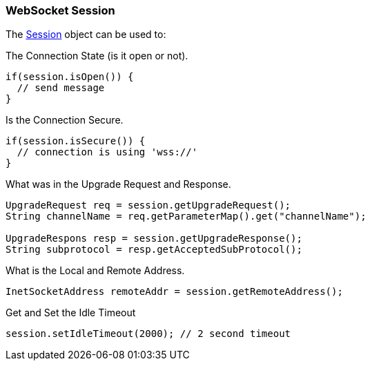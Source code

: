 //
//  ========================================================================
//  Copyright (c) 1995-2018 Mort Bay Consulting Pty. Ltd.
//  ========================================================================
//  All rights reserved. This program and the accompanying materials
//  are made available under the terms of the Eclipse Public License v1.0
//  and Apache License v2.0 which accompanies this distribution.
//
//      The Eclipse Public License is available at
//      http://www.eclipse.org/legal/epl-v10.html
//
//      The Apache License v2.0 is available at
//      http://www.opensource.org/licenses/apache2.0.php
//
//  You may elect to redistribute this code under either of these licenses.
//  ========================================================================
//

[[jetty-websocket-api-session]]
=== WebSocket Session

The link:{JDURL}/org/eclipse/jetty/websocket/api/Session.html[Session] object can be used to:

The Connection State (is it open or not).

[source, java, subs="{sub-order}"]
----
if(session.isOpen()) {
  // send message
}
----

Is the Connection Secure.

[source, java, subs="{sub-order}"]
----
if(session.isSecure()) {
  // connection is using 'wss://'
}
----

What was in the Upgrade Request and Response.

[source, java, subs="{sub-order}"]
----
UpgradeRequest req = session.getUpgradeRequest();
String channelName = req.getParameterMap().get("channelName");

UpgradeRespons resp = session.getUpgradeResponse();
String subprotocol = resp.getAcceptedSubProtocol();
----

What is the Local and Remote Address.

[source, java, subs="{sub-order}"]
----
InetSocketAddress remoteAddr = session.getRemoteAddress();
----

Get and Set the Idle Timeout

[source, java, subs="{sub-order}"]
----
session.setIdleTimeout(2000); // 2 second timeout
----
